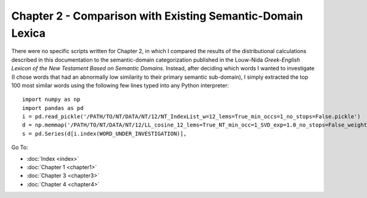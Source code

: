 Chapter 2 - Comparison with Existing Semantic-Domain Lexica
###########################################################

There were no specific scripts written for Chapter 2, in which I compared the results of the distributional calculations described in this documentation to the semantic-domain categorization published in the Louw-Nida *Greek-English Lexicon of the New Testament Based on Semantic Domains*. Instead, after deciding which words I wanted to investigate (I chose words that had an abnormally low similarity to their primary semantic sub-domain), I simply extracted the top 100 most similar words using the following few lines typed into any Python interpreter::

    import numpy as np
    import pandas as pd
    i = pd.read_pickle('/PATH/TO/NT/DATA/NT/12/NT_IndexList_w=12_lems=True_min_occs=1_no_stops=False.pickle')
    d = np.memmap('/PATH/TO/NT/DATA/NT/12/LL_cosine_12_lems=True_NT_min_occ=1_SVD_exp=1.0_no_stops=False_weighted=False.dat', dtype='float', shape=(len(i), len(i)))
    s = pd.Series(d[i.index(WORD_UNDER_INVESTIGATION)], 
    

Go To:

* :doc:`Index <index>`
* :doc:`Chapter 1 <chapter1>`
* :doc:`Chapter 3 <chapter3>`
* :doc:`Chapter 4 <chapter4>`